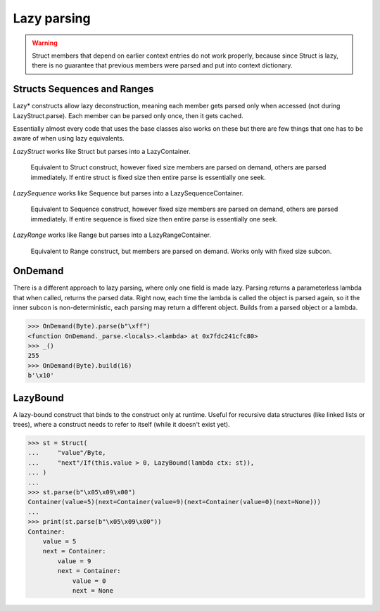 ============
Lazy parsing
============

.. warning::

    Struct members that depend on earlier context entries do not work properly, because since Struct is lazy, there is no guarantee that previous members were parsed and put into context dictionary.

Structs Sequences and Ranges
----------------------------

Lazy* constructs allow lazy deconstruction, meaning each member gets parsed only when accessed (not during LazyStruct.parse). Each member can be parsed only once, then it gets cached.

Essentially almost every code that uses the base classes also works on these but there are few things that one has to be aware of when using lazy equivalents.

`LazyStruct` works like Struct but parses into a LazyContainer.

    Equivalent to Struct construct, however fixed size members are parsed on demand, others are parsed immediately. If entire struct is fixed size then entire parse is essentially one seek.

`LazySequence` works like Sequence but parses into a LazySequenceContainer.

    Equivalent to Sequence construct, however fixed size members are parsed on demand, others are parsed immediately. If entire sequence is fixed size then entire parse is essentially one seek.

`LazyRange` works like Range but parses into a LazyRangeContainer.

    Equivalent to Range construct, but members are parsed on demand. Works only with fixed size subcon.


OnDemand
--------

There is a different approach to lazy parsing, where only one field is made lazy. Parsing returns a parameterless lambda that when called, returns the parsed data. Right now, each time the lambda is called the object is parsed again, so it the inner subcon is non-deterministic, each parsing may return a different object. Builds from a parsed object or a lambda.

>>> OnDemand(Byte).parse(b"\xff")
<function OnDemand._parse.<locals>.<lambda> at 0x7fdc241cfc80>
>>> _()
255
>>> OnDemand(Byte).build(16)
b'\x10'


LazyBound
---------

A lazy-bound construct that binds to the construct only at runtime. Useful for recursive data structures (like linked lists or trees), where a construct needs to refer to itself (while it doesn't exist yet).

>>> st = Struct(
...     "value"/Byte,
...     "next"/If(this.value > 0, LazyBound(lambda ctx: st)),
... )
...
>>> st.parse(b"\x05\x09\x00")
Container(value=5)(next=Container(value=9)(next=Container(value=0)(next=None)))
...
>>> print(st.parse(b"\x05\x09\x00"))
Container: 
    value = 5
    next = Container: 
        value = 9
        next = Container: 
            value = 0
            next = None

